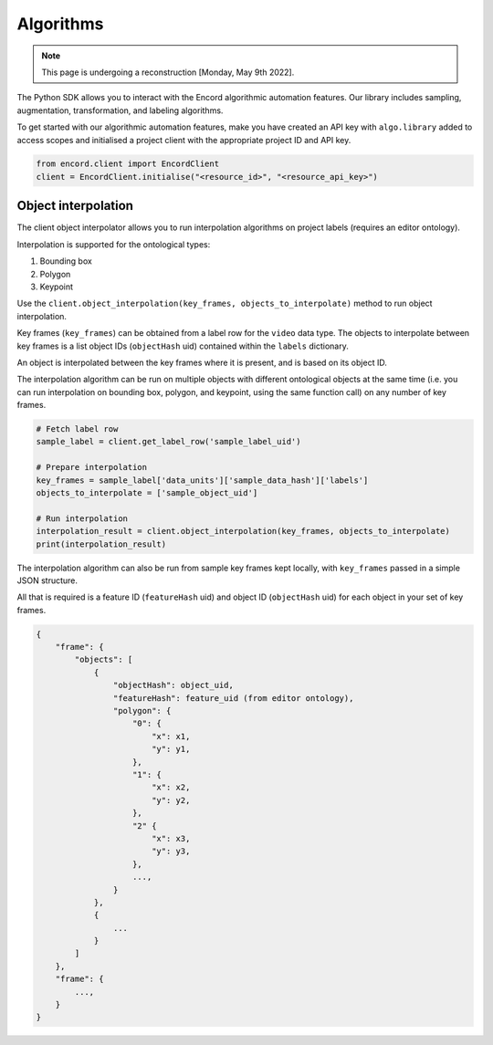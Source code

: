 **********
Algorithms
**********

.. note::
    This page is undergoing a reconstruction [Monday, May 9th 2022].

The Python SDK allows you to interact with the Encord algorithmic automation features.
Our library includes sampling, augmentation, transformation, and labeling algorithms.

To get started with our algorithmic automation features, make you have created an API key with ``algo.library`` added to access scopes and initialised a project client with the appropriate project ID and API key.

.. code-block::

    from encord.client import EncordClient
    client = EncordClient.initialise("<resource_id>", "<resource_api_key>")



Object interpolation
====================

The client object interpolator allows you to run interpolation algorithms on project labels (requires an editor ontology).

Interpolation is supported for the ontological types:

1.  Bounding box
2.  Polygon
3.  Keypoint

Use the ``client.object_interpolation(key_frames, objects_to_interpolate)`` method to run object interpolation.

Key frames (``key_frames``) can be obtained from a label row for the ``video`` data type.
The objects to interpolate between key frames is a list object IDs (``objectHash`` uid) contained within the ``labels`` dictionary.

An object is interpolated between the key frames where it is present, and is based on its object ID.

The interpolation algorithm can be run on multiple objects with different ontological objects at the same time (i.e. you can run interpolation on bounding box, polygon, and keypoint, using the same function call) on any number of key frames.


.. code-block::

    # Fetch label row
    sample_label = client.get_label_row('sample_label_uid')

    # Prepare interpolation
    key_frames = sample_label['data_units']['sample_data_hash']['labels']
    objects_to_interpolate = ['sample_object_uid']

    # Run interpolation
    interpolation_result = client.object_interpolation(key_frames, objects_to_interpolate)
    print(interpolation_result)

The interpolation algorithm can also be run from sample key frames kept locally, with ``key_frames`` passed in a simple JSON structure.

All that is required is a feature ID (``featureHash`` uid) and object ID (``objectHash`` uid) for each object in your set of key frames.

.. code-block::

    {
        "frame": {
            "objects": [
                {
                    "objectHash": object_uid,
                    "featureHash": feature_uid (from editor ontology),
                    "polygon": {
                        "0": {
                            "x": x1,
                            "y": y1,
                        },
                        "1": {
                            "x": x2,
                            "y": y2,
                        },
                        "2" {
                            "x": x3,
                            "y": y3,
                        },
                        ...,
                    }
                },
                {
                    ...
                }
            ]
        },
        "frame": {
            ...,
        }
    }

